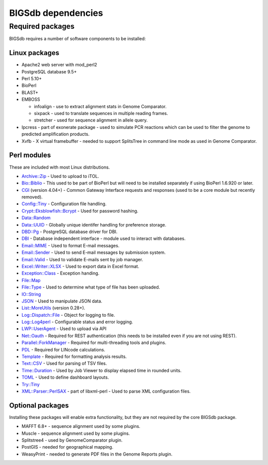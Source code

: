 ###################
BIGSdb dependencies
###################

*****************
Required packages
*****************
BIGSdb requires a number of software components to be installed:

Linux packages
==============
* Apache2 web server with mod_perl2
* PostgreSQL database 9.5+
* Perl 5.10+
* BioPerl
* BLAST+
* EMBOSS

  * infoalign - use to extract alignment stats in Genome Comparator.
  * sixpack - used to translate sequences in multiple reading frames.
  * stretcher - used for sequence alignment in allele query.

* Ipcress - part of exonerate package - used to simulate PCR reactions which can be used to filter the genome to predicted amplification products.
* Xvfb - X virtual framebuffer - needed to support SplitsTree in command line mode as used in Genome Comparator.

Perl modules
============
These are included with most Linux distributions.

* `Archive::Zip <https://metacpan.org/pod/Archive::Zip>`_ - Used to upload to iTOL.
* `Bio::Biblio <https://metacpan.org/pod/Bio::Biblio>`_ - This used to be part of BioPerl but will need to be installed separately if using BioPerl 1.6.920 or later.
* `CGI <https://metacpan.org/pod/CGI>`_ (version 4.04+) - Common Gateway Interface requests and responses (used to be a core module but recently removed).
* `Config::Tiny <https://metacpan.org/pod/Config::Tiny>`_ - Configuration file handling.
* `Crypt::Eksblowfish::Bcrypt <https://metacpan.org/pod/Crypt::Eksblowfish::Bcrypt>`_ - Used for password hashing.
* `Data::Random <https://metacpan.org/pod/Data::Random>`_
* `Data::UUID <https://metacpan.org/pod/Data::UUID>`_ - Globally unique identifer handling for preference storage.
* `DBD::Pg <https://metacpan.org/pod/DBD::Pg>`_ - PostgreSQL database driver for DBI.
* `DBI <https://metacpan.org/pod/DBI>`_ - Database independent interface - module used to interact with databases.
* `Email::MIME <https://metacpan.org/pod/Email::MIME>`_ - Used to format E-mail messages.
* `Email::Sender <https://metacpan.org/pod/Email::Sender>`_ - Used to send E-mail messages by submission system.
* `Email::Valid <https://metacpan.org/pod/Email::Valid>`_ - Used to validate E-mails sent by job manager.
* `Excel::Writer::XLSX <https://metacpan.org/pod/Excel::Writer::XLSX>`_ - Used to export data in Excel format.
* `Exception::Class <https://metacpan.org/pod/Exception::Class>`_ - Exception handing.
* `File::Map <https://metacpan.org/pod/File::Map>`_
* `File::Type <https://metacpan.org/pod/File::Type>`_ - Used to determine what type of file has been uploaded.
* `IO::String <https://metacpan.org/pod/IO::String>`_
* `JSON <https://metacpan.org/pod/JSON>`_ - Used to manipulate JSON data.
* `List::MoreUtils <https://metacpan.org/pod/List::MoreUtils>`_ (version 0.28+).
* `Log::Dispatch::File <https://metacpan.org/pod/Log::Dispatch::File>`_ - Object for logging to file.
* `Log::Log4perl <https://metacpan.org/pod/Log::Log4perl>`_ - Configurable status and error logging.
* `LWP::UserAgent <https://metacpan.org/pod/LWP::UserAgent>`_ - Used to upload via API
* `Net::Oauth <https://metacpan.org/pod/Net::OAuth>`_ - Required for REST authentication (this needs to be installed even if you are not using REST).
* `Parallel::ForkManager <https://metacpan.org/pod/Parallel::ForkManager>`_ - Required for multi-threading tools and plugins.
* `PDL <https://metacpan.org/pod/PDL>`_ - Required for LINcode calculations.
* `Template <https://metacpan.org/release/ABW/Template-Toolkit-2.00-beta4>`_ - Required for formatting analysis results.
* `Text::CSV <https://metacpan.org/pod/Text::CSV>`_ - Used for parsing of TSV files.
* `Time::Duration <https://metacpan.org/pod/Time::Duration>`_ - Used by Job Viewer to display elapsed time in rounded units.
* `TOML <https://metacpan.org/pod/TOML>`_ - Used to define dashboard layouts.
* `Try::Tiny <https://metacpan.org/pod/Try::Tiny>`_
* `XML::Parser::PerlSAX <https://metacpan.org/pod/XML::Parser::PerlSAX>`_ - part of libxml-perl - Used to parse XML configuration files.

Optional packages
=================
Installing these packages will enable extra functionality, but they are not required by the core BIGSdb package.

* MAFFT 6.8+ - sequence alignment used by some plugins.
* Muscle - sequence alignment used by some plugins.
* Splitstree4 - used by GenomeComparator plugin.
* PostGIS - needed for geographical mapping.
* WeasyPrint - needed to generate PDF files in the Genome Reports plugin.
